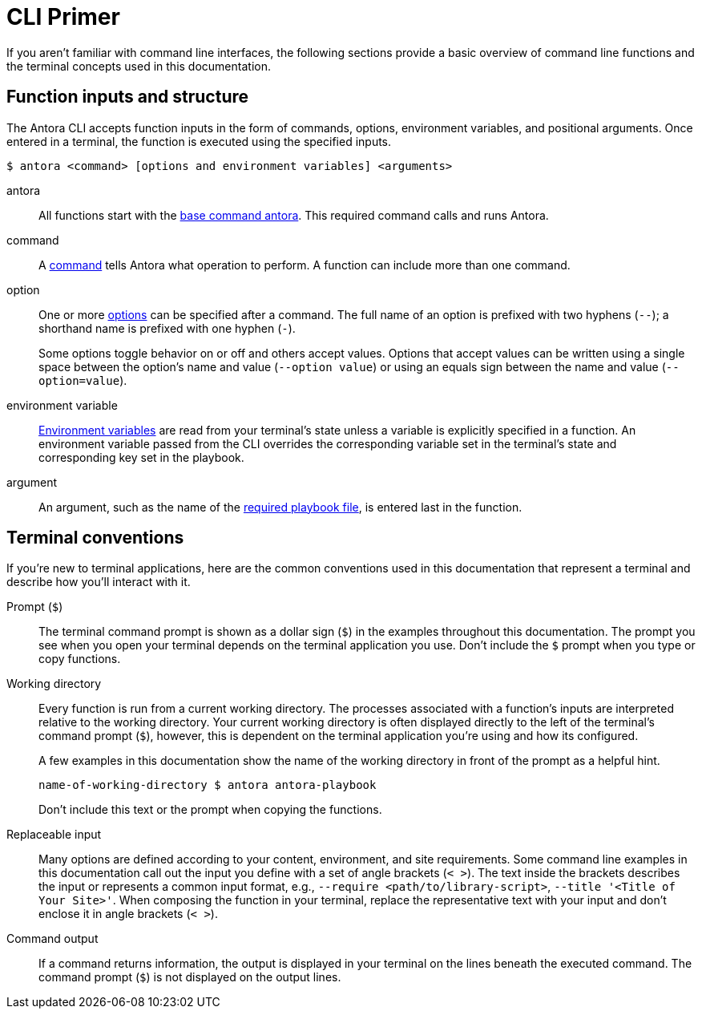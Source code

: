 = CLI Primer

If you aren't familiar with command line interfaces, the following sections provide a basic overview of command line functions and the terminal concepts used in this documentation.

[#function-inputs]
== Function inputs and structure

The Antora CLI accepts function inputs in the form of commands, options, environment variables, and positional arguments.
Once entered in a terminal, the function is executed using the specified inputs.

 $ antora <command> [options and environment variables] <arguments>

antora:: All functions start with the xref:index.adoc#cli-commands[base command antora].
This required command calls and runs Antora.

command:: A xref:index.adoc#cli-commands[command] tells Antora what operation to perform.
A function can include more than one command.

option:: One or more xref:options.adoc[options] can be specified after a command.
The full name of an option is prefixed with two hyphens (`--`); a shorthand name is prefixed with one hyphen (`-`).
+
Some options toggle behavior on or off and others accept values.
Options that accept values can be written using a single space between the option's name and value (`--option value`) or using an equals sign between the name and value (`--option=value`).

environment variable:: xref:playbook:environment-variables.adoc[Environment variables] are read from your terminal's state unless a variable is explicitly specified in a function.
An environment variable passed from the CLI overrides the corresponding variable set in the terminal's state and corresponding key set in the playbook.

argument:: An argument, such as the name of the xref:index.adoc#specify-playbook[required playbook file], is entered last in the function.

[#terminal-conventions]
== Terminal conventions

If you're new to terminal applications, here are the common conventions used in this documentation that represent a terminal and describe how you'll interact with it.

Prompt (`$`)::
The terminal command prompt is shown as a dollar sign (`$`) in the examples throughout this documentation.
The prompt you see when you open your terminal depends on the terminal application you use.
Don't include the `$` prompt when you type or copy functions.

[[working-directory]]Working directory::
+
--
Every function is run from a current working directory.
The processes associated with a function's inputs are interpreted relative to the working directory.
Your current working directory is often displayed directly to the left of the terminal's command prompt (`$`), however, this is dependent on the terminal application you're using and how its configured.

A few examples in this documentation show the name of the working directory in front of the prompt as a helpful hint.

 name-of-working-directory $ antora antora-playbook

Don't include this text or the prompt when copying the functions.
--

Replaceable input::
Many options are defined according to your content, environment, and site requirements.
Some command line examples in this documentation call out the input you define with a set of angle brackets (`< >`).
The text inside the brackets describes the input or represents a common input format, e.g., `--require <path/to/library-script>`, `--title '<Title of Your Site>'`.
When composing the function in your terminal, replace the representative text with your input and don't enclose it in angle brackets (`< >`).

Command output::
If a command returns information, the output is displayed in your terminal on the lines beneath the executed command.
The command prompt (`$`) is not displayed on the output lines.
